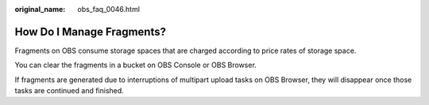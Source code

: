:original_name: obs_faq_0046.html

.. _obs_faq_0046:

How Do I Manage Fragments?
==========================

Fragments on OBS consume storage spaces that are charged according to price rates of storage space.

You can clear the fragments in a bucket on OBS Console or OBS Browser.

If fragments are generated due to interruptions of multipart upload tasks on OBS Browser, they will disappear once those tasks are continued and finished.
